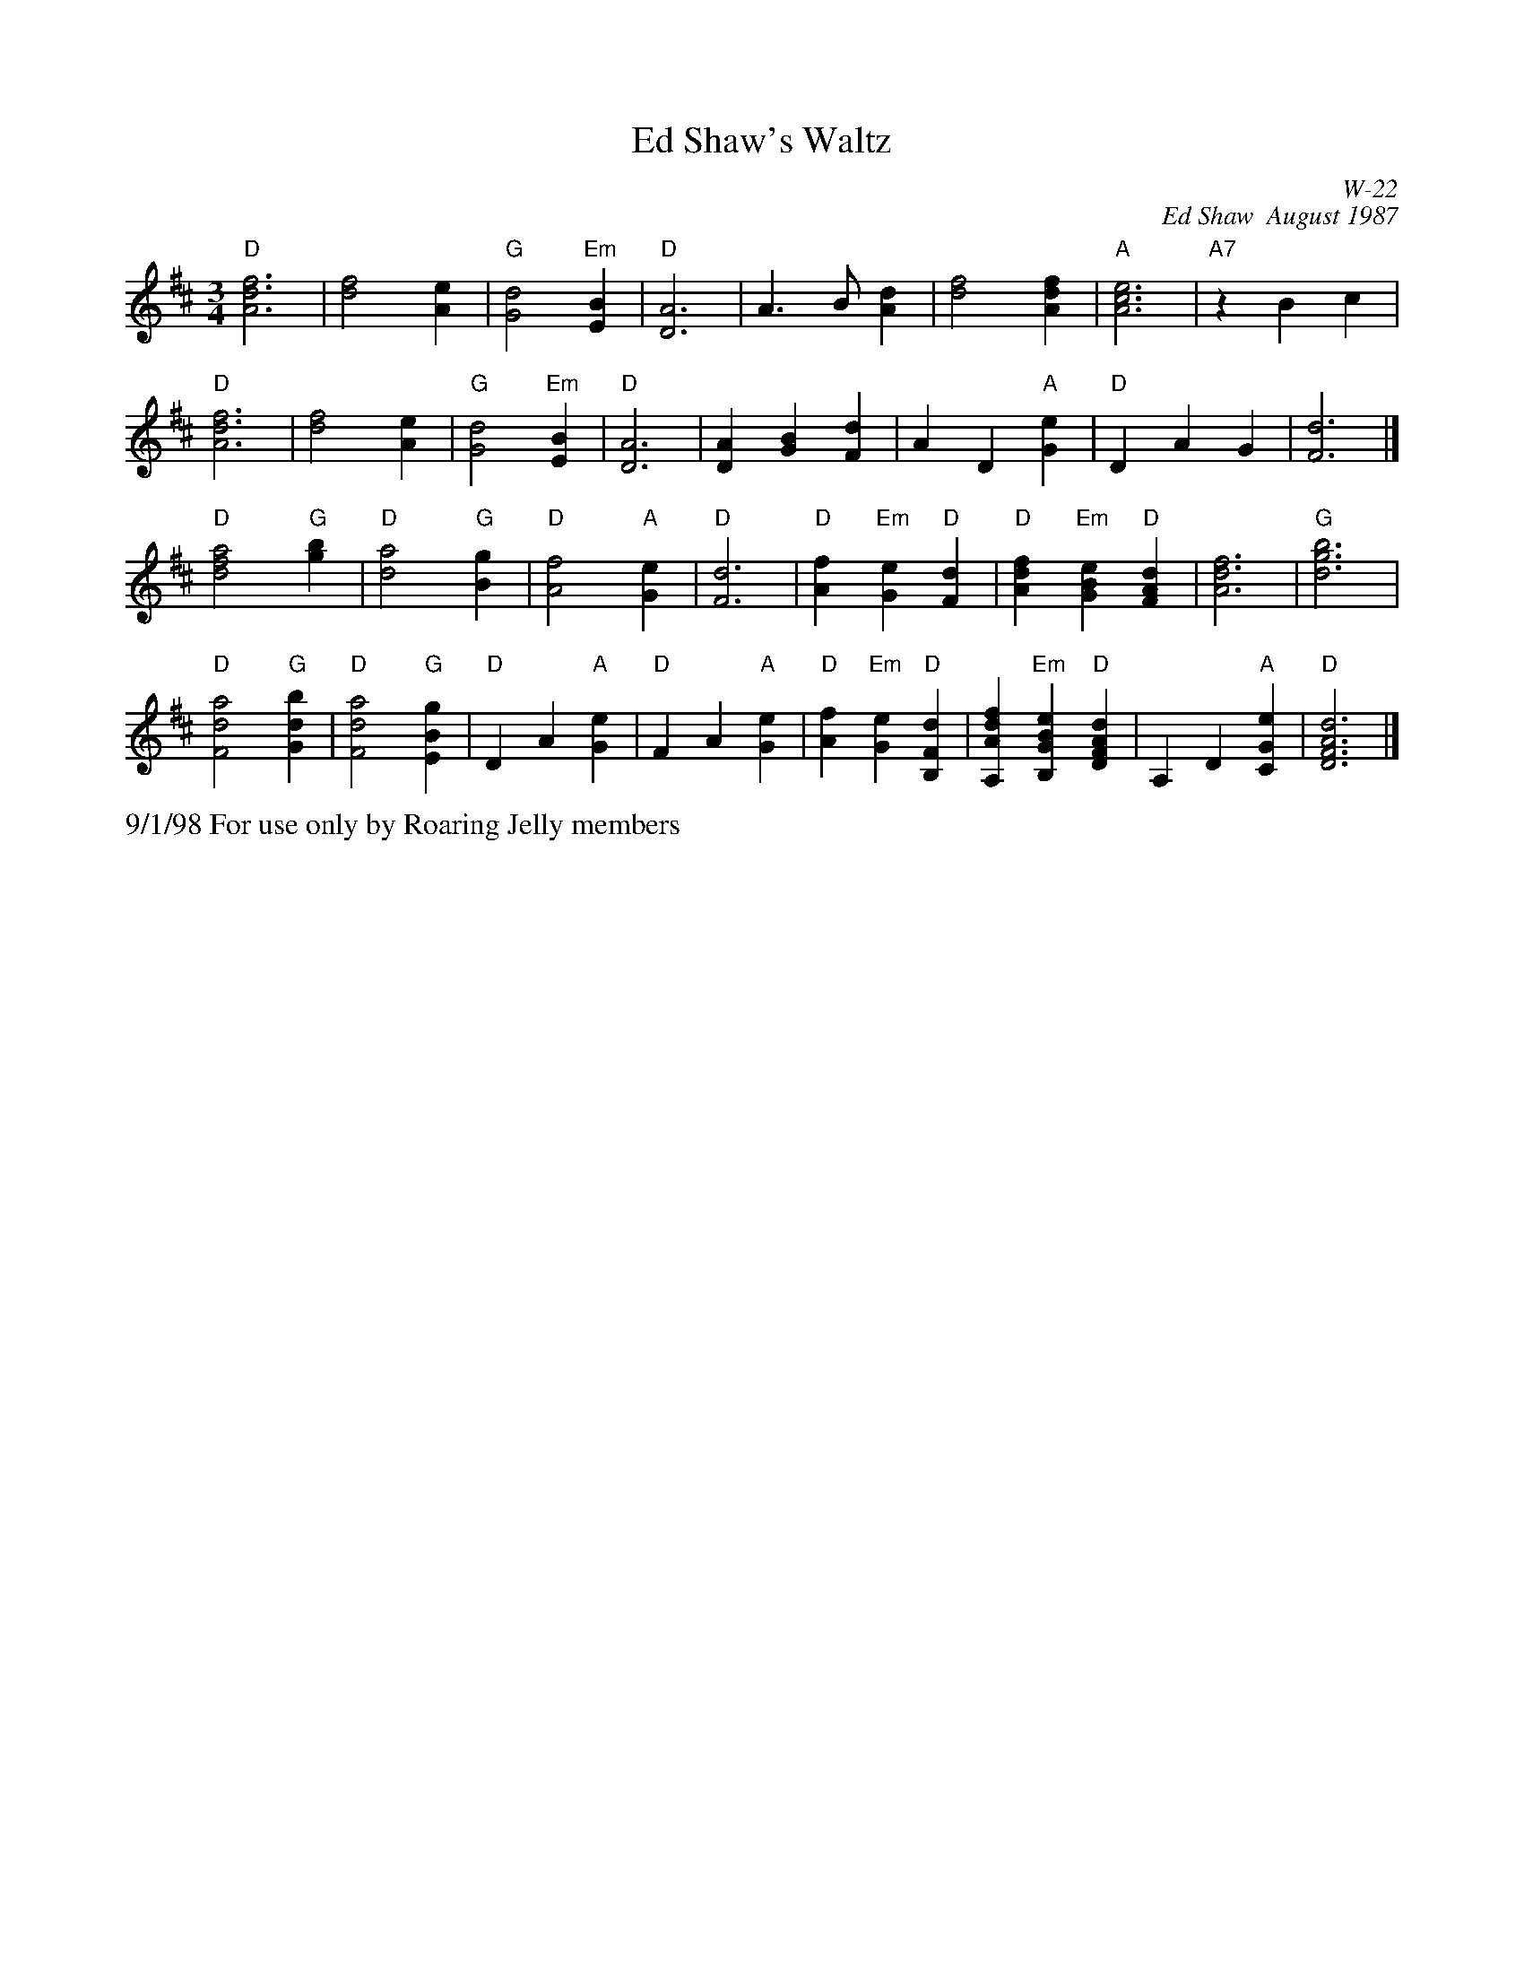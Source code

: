 X:33
T: Ed Shaw's Waltz
I: Ed Shaw's Waltz	W-22	D	waltz
C: W-22
C: Ed Shaw  August 1987
M: 3/4
L: 1/4
Z: Transcribed to abc by Mary Lou Knack
R: waltz
K: D
"D"[A3d3f3]| [d2f2][Ae]| "G"[G2d2] "Em"[EB]| "D"[D3A3]|   A>B[Ad]| [d2f2][Adf]| "A"[A3c3e3]| "A7"zBc|
"D"[A3d3f3]| [d2f2][Ae]| "G"[G2d2] "Em"[EB]| "D"[D3A3]|   [DA][GB][Fd]| AD "A"[Ge]| "D"DAG| [F3d3]|]
"D"[d2f2a2] "G"[gb]| "D"[d2a2] "G"[Bg]| "D"[A2f2] "A"[Ge]| "D"[F3d3]|"D"[Af] "Em"[Ge] "D"[Fd]| "D"[Adf] "Em"[GBe] "D"[FAd]| [A3d3f3]| "G"[d3g3b3]|
"D"[F2d2a2] "G"[Gdb]| "D"[F2d2a2] "G"[EBg]| "D"DA "A"[Ge]| "D"FA "A"[Ge]|"D"[Af] "Em"[Ge] "D"[B,Fd]| [A,Adf] "Em"[B,GBe] "D"[DFAd]| A,D "A"[CGe]| "D"[D3F3A3d3]|]
%%text 9/1/98 For use only by Roaring Jelly members
